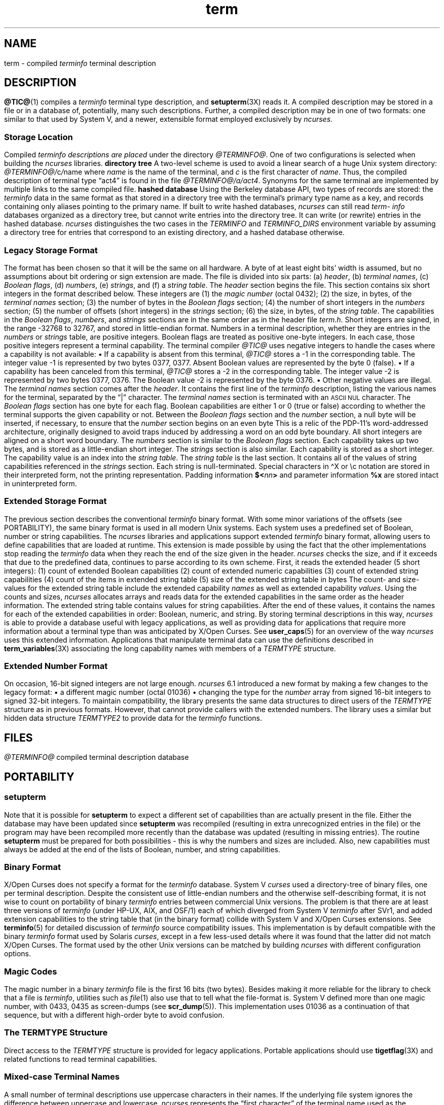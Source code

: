 '\" t
.\"***************************************************************************
.\" Copyright 2018-2023,2024 Thomas E. Dickey                                *
.\" Copyright 1998-2016,2017 Free Software Foundation, Inc.                  *
.\"                                                                          *
.\" Permission is hereby granted, free of charge, to any person obtaining a  *
.\" copy of this software and associated documentation files (the            *
.\" "Software"), to deal in the Software without restriction, including      *
.\" without limitation the rights to use, copy, modify, merge, publish,      *
.\" distribute, distribute with modifications, sublicense, and/or sell       *
.\" copies of the Software, and to permit persons to whom the Software is    *
.\" furnished to do so, subject to the following conditions:                 *
.\"                                                                          *
.\" The above copyright notice and this permission notice shall be included  *
.\" in all copies or substantial portions of the Software.                   *
.\"                                                                          *
.\" THE SOFTWARE IS PROVIDED "AS IS", WITHOUT WARRANTY OF ANY KIND, EXPRESS  *
.\" OR IMPLIED, INCLUDING BUT NOT LIMITED TO THE WARRANTIES OF               *
.\" MERCHANTABILITY, FITNESS FOR A PARTICULAR PURPOSE AND NONINFRINGEMENT.   *
.\" IN NO EVENT SHALL THE ABOVE COPYRIGHT HOLDERS BE LIABLE FOR ANY CLAIM,   *
.\" DAMAGES OR OTHER LIABILITY, WHETHER IN AN ACTION OF CONTRACT, TORT OR    *
.\" OTHERWISE, ARISING FROM, OUT OF OR IN CONNECTION WITH THE SOFTWARE OR    *
.\" THE USE OR OTHER DEALINGS IN THE SOFTWARE.                               *
.\"                                                                          *
.\" Except as contained in this notice, the name(s) of the above copyright   *
.\" holders shall not be used in advertising or otherwise to promote the     *
.\" sale, use or other dealings in this Software without prior written       *
.\" authorization.                                                           *
.\"***************************************************************************
.\"
.\" $Id: term.5,v 1.80 2024/06/15 20:23:33 tom Exp $
.TH term 5 2024-06-15 "ncurses @NCURSES_MAJOR@.@NCURSES_MINOR@" "File formats"
.ie \n(.g \{\
.ds `` \(lq
.ds '' \(rq
.ds '  \(aq
.ds ^  \(ha
.\}
.el \{\
.ie t .ds `` ``
.el   .ds `` ""
.ie t .ds '' ''
.el   .ds '' ""
.ds       '  '
.ds       ^  ^
.\}
.ie n .ds CW R
.el   \{
.ie \n(.g .ds CW CR
.el       .ds CW CW
.\}
.
.de bP
.ie n  .IP \(bu 4
.el    .IP \(bu 2
..
.
.SH NAME
term \-
compiled \fI\%term\%info\fP terminal description
.\"SH SYNOPSIS
.SH DESCRIPTION
\fB\%@TIC@\fP(1) compiles a
.I \%term\%info
terminal type description,
and \fB\%setupterm\fP(3X) reads it.
A compiled description may be stored in a file or in a database of,
potentially,
many such descriptions.
Further,
a compiled description may be in one of two formats:
one similar to that used by System\ V,
and a newer,
extensible format employed exclusively by
.IR \%ncurses .
.SS "Storage Location"
Compiled
.I \%term\%info descriptions are placed
under the directory
.IR \%@TERMINFO@ .
One of two configurations is selected
when building the
.I \%ncurses
libraries.
.TP 5
.B directory tree
A two-level scheme is used to avoid a linear search
of a huge Unix system directory:
.IR \%@TERMINFO@/ c / name
where
.I name
is the name of the terminal,
and
.I c
is the first character of
.IR name .
Thus,
the compiled description of terminal type \*(``act4\*(''
is found in the file
.IR \%@TERMINFO@/a/act4 .
Synonyms for the same terminal are implemented by multiple
links to the same compiled file.
.TP 5
.B hashed database
Using the Berkeley database API,
two types of records are stored:
the
.I \%term\%info
data in the same format as that stored in a directory tree with
the terminal's primary type name as a key,
and records containing only aliases pointing to the primary name.
.IP
If built to write hashed databases,
.I \%ncurses
can still read
.I \%term\%info
databases organized as a
directory tree,
but cannot write entries into the directory tree.
It can write
(or rewrite)
entries in the hashed database.
.IP
.I \%ncurses
distinguishes the two cases in the
.I \%TERMINFO
and
.I \%TERMINFO_DIRS
environment variable by assuming a directory tree for entries that
correspond to an existing directory,
and a hashed database otherwise.
.SS "Legacy Storage Format"
The format has been chosen so that it will be the same on all hardware.
A byte of at least eight bits' width is assumed,
but no assumptions about bit ordering
or sign extension are made.
.PP
The file is divided into six parts:
.RS 5
.IP (a) 4
.IR header ,
.IP (b)
.IR "terminal names" ,
.IP (c)
.IR "Boolean flags" ,
.IP (d)
.IR numbers ,
.IP (e)
.IR strings ,
and
.IP (f)
a
.IR "string table" .
.RE
.PP
The \fIheader\fP section begins the file.
This section contains six short integers in the format
described below.
These integers are
.RS 5
.TP 5
(1) the \fImagic number\fP
(octal 0432);
.TP 5
(2) the size,
in bytes,
of the \fIterminal names\fP section;
.TP 5
(3) the number of bytes in the \fIBoolean flags\fP section;
.TP 5
(4) the number of short integers in the \fInumbers\fP section;
.TP 5
(5) the number of offsets
(short integers)
in the \fIstrings\fP section;
.TP 5
(6) the size,
in bytes,
of the \fIstring table\fP.
.RE
.PP
The capabilities in the
\fIBoolean flags\fP,
\fInumbers\fP,
and
\fIstrings\fP
sections are in the same order as in the header file
.IR term.h .
.PP
Short integers are signed,
in the range \-32768 to 32767,
and stored in little-endian format.
.PP
Numbers in a terminal description,
whether they are entries in the \fInumbers\fP or \fIstrings\fP table,
are positive integers.
Boolean flags are treated as positive one-byte integers.
In each case,
those positive integers represent a terminal capability.
The terminal compiler
.I \%@TIC@
uses negative integers to handle the cases where a capability is not
available:
.bP
If a capability is absent from this terminal,
.I \%@TIC@
stores a \-1 in the corresponding table.
.IP
The integer value \-1 is represented by two bytes 0377,
0377.
.br
Absent Boolean values are represented by the byte 0 (false).
.bP
If a capability has been canceled from this terminal,
.I \%@TIC@
stores a \-2 in the corresponding table.
.IP
The integer value \-2 is represented by two bytes 0377,
0376.
.br
The Boolean value \-2 is represented by the byte 0376.
.br
.bP
Other negative values are illegal.
.PP
The \fIterminal names\fP section comes after the \fIheader\fP.
It contains the first line of the
.I \%term\%info
description,
listing the various names for the terminal,
separated by the \*(``|\*('' character.
The \fIterminal names\fP section is terminated
with an \s-1ASCII NUL\s+1 character.
.PP
The \fIBoolean flags\fP section has one byte for each flag.
Boolean capabilities are either 1 or 0
(true or false)
according to whether the terminal supports the given capability or not.
.PP
Between the \fIBoolean flags\fP section and the \fInumber\fP section,
a null byte will be inserted,
if necessary,
to ensure that the \fInumber\fP section begins on an even byte
This is a relic of the PDP\-11's word-addressed architecture,
originally designed to avoid traps induced
by addressing a word on an odd byte boundary.
All short integers are aligned on a short word boundary.
.PP
The \fInumbers\fP section is similar to the \fIBoolean flags\fP section.
Each capability takes up two bytes,
and is stored as a little-endian short integer.
.PP
The \fIstrings\fP section is also similar.
Each capability is stored as a short integer.
The capability value is an index into the \fIstring table\fP.
.PP
The \fIstring table\fP is the last section.
It contains all of the values of string capabilities referenced in
the \fIstrings\fP section.
Each string is null-terminated.
Special characters in \*^X or \ec notation are stored in their
interpreted form,
not the printing representation.
Padding information
.BI $< nn >
and parameter information
.B %x
are stored intact in uninterpreted form.
.SS "Extended Storage Format"
The previous section describes the conventional
.I \%term\%info
binary format.
With some minor variations of the offsets
(see PORTABILITY),
the same binary format is used in all modern Unix systems.
Each system uses a predefined set of Boolean,
number or string capabilities.
.PP
The
.I \%ncurses
libraries and applications support extended
.I \%term\%info
binary format,
allowing users to define capabilities that are loaded at runtime.
This extension is made possible by using the fact that the other
implementations stop reading the
.I \%term\%info
data when they reach the end of the size given in the header.
.I \%ncurses
checks the size,
and if it exceeds that due to the predefined data,
continues to parse according to its own scheme.
.PP
First,
it reads the extended header
(5 short integers):
.RS 5
.TP 5
(1)
count of extended Boolean capabilities
.TP 5
(2)
count of extended numeric capabilities
.TP 5
(3)
count of extended string capabilities
.TP 5
(4)
count of the items in extended string table
.TP 5
(5)
size of the extended string table in bytes
.RE
.PP
The count- and size-values for the extended string table
include the extended capability \fInames\fP as well as
extended capability \fIvalues\fP.
.PP
Using the counts and sizes,
.I \%ncurses
allocates arrays and reads data for the extended capabilities in the
same order as the header information.
.PP
The extended string table contains values for string capabilities.
After the end of these values,
it contains the names for each of
the extended capabilities in order:
Boolean,
numeric,
and string.
.PP
By storing terminal descriptions in this way,
.I \%ncurses
is able to provide a database useful with legacy applications,
as well as providing data for applications that require more information
about a terminal type than was anticipated
by X/Open Curses.
See \fB\%user_caps\fP(5) for an overview of the way
.I \%ncurses
uses this extended information.
.PP
Applications that manipulate terminal data can use the definitions
described in \fB\%term_variables\fP(3X) associating the long capability
names with members of a
.I \%TERMTYPE
structure.
.
.SS "Extended Number Format"
On occasion,
16-bit signed integers are not large enough.
.I \%ncurses
6.1 introduced a new format
by making a few changes to the legacy format:
.bP
a different magic number
(octal 01036)
.bP
changing the type for the \fInumber\fP array from signed 16-bit integers
to signed 32-bit integers.
.PP
To maintain compatibility,
the library presents the same data structures
to direct users of the
.I \%TERMTYPE
structure as in previous formats.
However,
that cannot provide callers with the extended numbers.
The library uses a similar but hidden data structure
.I \%TERMTYPE2
to provide data for the
.I \%term\%info
functions.
.SH FILES
.TP
.I @TERMINFO@
compiled terminal description database
.SH PORTABILITY
.SS setupterm
Note that it is possible for
.B setupterm
to expect a different set of capabilities
than are actually present in the file.
Either the database may have been updated since
.B setupterm
was recompiled
(resulting in extra unrecognized entries in the file)
or the program may have been recompiled more recently
than the database was updated
(resulting in missing entries).
The routine
.B setupterm
must be prepared for both possibilities \-
this is why the numbers and sizes are included.
Also,
new capabilities must always be added at the end of the lists
of Boolean,
number,
and string capabilities.
.SS "Binary Format"
X/Open Curses does not specify a format for the
.I \%term\%info
database.
System\ V
.I curses
used a directory-tree of binary files,
one per terminal description.
.PP
Despite the consistent use of little-endian numbers and the otherwise
self-describing format,
it is not wise to count on portability of binary
.I \%term\%info
entries between commercial Unix versions.
The problem is that there are at least three versions of
.I \%term\%info
(under HP\-UX,
AIX,
and OSF/1)
each of which diverged from System\ V
.I \%term\%info
after SVr1,
and added extension capabilities to the string table that
(in the binary format)
collide with System\ V and X/Open Curses extensions.
See \fB\%terminfo\fP(5) for detailed
discussion of
.I \%term\%info
source compatibility issues.
.PP
This implementation is by default compatible with the binary
.I \%term\%info
format used by Solaris
.IR curses ,
except in a few less-used details
where it was found that the latter did not match X/Open Curses.
The format used by the other Unix versions
can be matched by building
.I \%ncurses
with different configuration options.
.SS "Magic Codes"
The magic number in a binary
.I \%term\%info
file is the first 16 bits
(two bytes).
Besides making it more reliable for the library to check that a file is
.IR \%term\%info ,
utilities such as \fIfile\fP(1) also use that to tell what the
file-format is.
System\ V defined more than one magic number,
with 0433,
0435 as screen-dumps
(see \fB\%scr_dump\fP(5)).
This implementation uses 01036 as a continuation of that sequence,
but with a different high-order byte to avoid confusion.
.SS "The \fITERMTYPE\fP Structure"
Direct access to the
.I \%TERMTYPE
structure is provided for legacy applications.
Portable applications should use \fB\%tigetflag\fP(3X) and related
functions to read terminal capabilities.
.SS "Mixed-case Terminal Names"
A small number of terminal descriptions use uppercase characters in
their names.
If the underlying file system ignores the difference between
uppercase and lowercase,
.I \%ncurses
represents the \*(``first character\*('' of the terminal name used as
the intermediate level of a directory tree in (two-character)
hexadecimal form.
.SS Limits
.I \%ncurses
stores compiled terminal descriptions in three related formats,
described in the subsections
.bP
.BR "Legacy Storage Format" ,
and
.bP
.BR "Extended Storage Format" ,
and
.bP
.BR "Extended Number Format" .
.PP
The legacy storage format and the extended number format differ by
the types of numeric capability that they can store
(for example,
16- versus 32-bit integers).
The extended storage format introduced by
.I \%ncurses
5.0 adds data to either of these formats.
.PP
Some limitations apply:
.bP
total compiled entries cannot exceed 4096 bytes in the legacy format.
.bP
total compiled entries cannot exceed 32768 bytes in the extended format.
.bP
the name field cannot exceed 128 bytes.
.PP
Compiled entries are limited to 32768 bytes because offsets into the
\fIstrings table\fP use two-byte integers.
The legacy format could have supported 32768-byte entries,
but was limited to a virtual memory page's 4096 bytes.
.SH EXAMPLES
Here is a
.I \%term\%info
description of the Lear-Siegler ADM-3,
a popular though rather stupid early terminal.
.PP
.EX
adm3a|lsi adm3a,
        am,
        cols#80, lines#24,
        bel=\*^G, clear=\e032$<1>, cr=\*^M, cub1=\*^H, cud1=\*^J,
        cuf1=\*^L, cup=\eE=%p1%{32}%+%c%p2%{32}%+%c, cuu1=\*^K,
        home=\*^\*^, ind=\*^J,
.EE
.PP
A hexadecimal dump of its compiled terminal description
(in legacy format)
follows.
.PP
.if t .in +4n
.ft \*(CW
.TS
Lp-1.
0000  1a 01 10 00 02 00 03 00  82 00 31 00 61 64 6d 33  ........ ..1.adm3
0010  61 7c 6c 73 69 20 61 64  6d 33 61 00 00 01 50 00  a|lsi ad m3a...P.
0020  ff ff 18 00 ff ff 00 00  02 00 ff ff ff ff 04 00  ........ ........
0030  ff ff ff ff ff ff ff ff  0a 00 25 00 27 00 ff ff  ........ ..%.\*'...
0040  29 00 ff ff ff ff 2b 00  ff ff 2d 00 ff ff ff ff  ).....+. ..\-.....
0050  ff ff ff ff ff ff ff ff  ff ff ff ff ff ff ff ff  ........ ........
0060  ff ff ff ff ff ff ff ff  ff ff ff ff ff ff ff ff  ........ ........
0070  ff ff ff ff ff ff ff ff  ff ff ff ff ff ff ff ff  ........ ........
0080  ff ff ff ff ff ff ff ff  ff ff ff ff ff ff ff ff  ........ ........
0090  ff ff ff ff ff ff ff ff  ff ff ff ff ff ff ff ff  ........ ........
00a0  ff ff ff ff ff ff ff ff  ff ff ff ff ff ff ff ff  ........ ........
00b0  ff ff ff ff ff ff ff ff  ff ff ff ff ff ff ff ff  ........ ........
00c0  ff ff ff ff ff ff ff ff  ff ff ff ff ff ff ff ff  ........ ........
00d0  ff ff ff ff ff ff ff ff  ff ff ff ff ff ff ff ff  ........ ........
00e0  ff ff ff ff ff ff ff ff  ff ff ff ff ff ff ff ff  ........ ........
00f0  ff ff ff ff ff ff ff ff  ff ff ff ff ff ff ff ff  ........ ........
0100  ff ff ff ff ff ff ff ff  ff ff ff ff ff ff ff ff  ........ ........
0110  ff ff ff ff ff ff ff ff  ff ff ff ff ff ff ff ff  ........ ........
0120  ff ff ff ff ff ff 2f 00  07 00 0d 00 1a 24 3c 31  ....../. .....$<1
0130  3e 00 1b 3d 25 70 31 25  7b 33 32 7d 25 2b 25 63  >..=%p1% {32}%+%c
0140  25 70 32 25 7b 33 32 7d  25 2b 25 63 00 0a 00 1e  %p2%{32} %+%c....
0150  00 08 00 0c 00 0b 00 0a  00                       ........ .
.TE
.ft
.in
.SH AUTHORS
Thomas E. Dickey
.br
extended
.I \%term\%info
format for
.I \%ncurses
5.0
.br
hashed database support for
.I \%ncurses
5.6
.br
extended number support for
.I \%ncurses
6.1
.sp
Eric S. Raymond
.br
documented legacy
.I \%term\%info
format
(that used by
.IR \%pcurses ).
.SH SEE ALSO
\fB\%curses\fP(3X),
\fB\%curs_terminfo\fP(3X),
\fB\%terminfo\fP(5),
\fB\%user_caps\fP(5)
